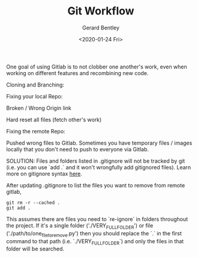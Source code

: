 #+title: Git Workflow
#+author: Gerard Bentley
#+date: <2020-01-24 Fri>

One goal of using Gitlab is to not clobber one another's work, even when working on different features and recombining new code.

Cloning and Branching:

Fixing your local Repo:

Broken / Wrong Origin link

Hard reset all files (fetch other's work)

Fixing the remote Repo:

Pushed wrong files to Gitlab. Sometimes you have temporary files / images locally that you don't need to push to everyone via Gitlab.

SOLUTION:
Files and folders listed in .gitignore will not be tracked by git (i.e. you can use `add .` and it won't wrongfully add gitignored files). Learn more on gitignore syntax [[https://www.atlassian.com/git/tutorials/saving-changes/gitignore][here]].

After updating .gitignore to list the files you want to remove from remote gitlab,
#+BEGIN_SRC
git rm -r --cached .
git add .
#+END_SRC
This assumes there are files you need to `re-ignore` in folders throughout the project. If it's a single folder ('./VERY_FULL_FOLDER') or file ('./path/to/one_file_to_remove.py')
then you should replace the `.` in the first command to that path (i.e. `./VERY_FULL_FOLDER`) and only the files in that folder will be searched.
